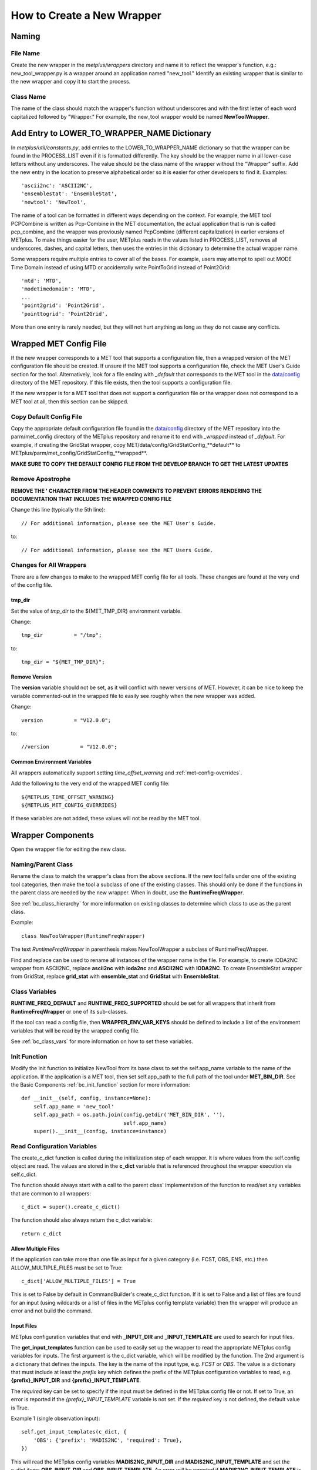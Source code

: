 ***************************
How to Create a New Wrapper
***************************

Naming
======

File Name
---------

Create the new wrapper in the *metplus/wrappers* directory and
name it to reflect the wrapper's function, e.g.: new_tool_wrapper.py is
a wrapper around an application named "new_tool."
Identify an existing wrapper that is similar to the new wrapper and
copy it to start the process.

Class Name
----------

The name of the class should match the wrapper's function without underscores
and with the first letter of each word capitalized followed by "Wrapper."
For example, the new_tool wrapper would be named **NewToolWrapper**.

Add Entry to LOWER_TO_WRAPPER_NAME Dictionary
=============================================

In *metplus/util/constants.py*, add entries to the LOWER_TO_WRAPPER_NAME
dictionary so that the wrapper can be found in the PROCESS_LIST even if
it is formatted differently. The key should be the wrapper name in all
lower-case letters without any underscores. The value should be the class name
of the wrapper without the "Wrapper" suffix. Add the new entry in the location
to preserve alphabetical order so it is easier for other developers to find
it. Examples::

    'ascii2nc': 'ASCII2NC',
    'ensemblestat': 'EnsembleStat',
    'newtool': 'NewTool',

The name of a tool can be formatted in different ways depending on the context.
For example, the MET tool PCPCombine is written as Pcp-Combine in the MET
documentation, the actual application that is run is called pcp_combine,
and the wrapper was previously named PcpCombine (different capitalization)
in earlier versions of METplus.
To make things easier for the user, METplus reads in the values listed in
PROCESS_LIST, removes all underscores, dashes, and capital letters,
then uses the entries in this dictionary to determine the actual wrapper name.

Some wrappers require multiple entries to cover all of the bases.
For example, users may attempt to spell out MODE Time Domain instead of using
MTD or accidentally write PointToGrid instead of Point2Grid::

    'mtd': 'MTD',
    'modetimedomain': 'MTD',
    ...
    'point2grid': 'Point2Grid',
    'pointtogrid': 'Point2Grid',

More than one entry is rarely needed, but
they will not hurt anything as long as they do not cause any conflicts.

.. _cw_wrapped_met_config:

Wrapped MET Config File
=======================

If the new wrapper corresponds to a MET tool that supports a configuration file,
then a wrapped version of the MET configuration file should be created.
If unsure if the MET tool supports a configuration file, check the
MET User's Guide section for the tool. Alternatively, look for a
file ending with *\_default* that corresponds to the MET tool in the
`data/config <https://github.com/dtcenter/MET/tree/develop/data/config>`_
directory of the MET repository.
If this file exists, then the tool supports a configuration file.

If the new wrapper is for a MET tool that does not support a configuration file
or the wrapper does not correspond to a MET tool at all, then this section can
be skipped.

Copy Default Config File
------------------------

Copy the appropriate default configuration file found in the
`data/config <https://github.com/dtcenter/MET/tree/develop/data/config>`_
directory of the MET repository into the parm/met_config directory of the
METplus repository and rename it to end with *_wrapped* instead of *_default*.
For example, if creating the GridStat wrapper,
copy MET/data/config/GridStatConfig\_**default** to
METplus/parm/met_config/GridStatConfig\_**wrapped**.

**MAKE SURE TO COPY THE DEFAULT CONFIG FILE FROM THE DEVELOP BRANCH TO GET
THE LATEST UPDATES**

Remove Apostrophe
-----------------

**REMOVE THE \' CHARACTER FROM THE HEADER COMMENTS TO PREVENT ERRORS RENDERING
THE DOCUMENTATION THAT INCLUDES THE WRAPPED CONFIG FILE**

Change this line (typically the 5th line)::

   // For additional information, please see the MET User's Guide.

to::

   // For additional information, please see the MET Users Guide.

Changes for All Wrappers
------------------------

There are a few changes to make to the wrapped MET config file for all tools.
These changes are found at the very end of the config file.

tmp_dir
^^^^^^^

Set the value of *tmp_dir* to the ${MET_TMP_DIR} environment variable.

Change::

   tmp_dir          = "/tmp";

to::

   tmp_dir = "${MET_TMP_DIR}";


Remove Version
^^^^^^^^^^^^^^

The **version** variable should not be set, as it will conflict with newer
versions of MET. However, it can be nice to keep the variable commented-out
in the wrapped file to easily see roughly when the new wrapper was added.

Change::

   version          = "V12.0.0";

to::

   //version          = "V12.0.0";

Common Environment Variables
^^^^^^^^^^^^^^^^^^^^^^^^^^^^

All wrappers automatically support setting *time_offset_warning* and
:ref:`met-config-overrides`.

Add the following to the very end of the wrapped MET config file::

   ${METPLUS_TIME_OFFSET_WARNING}
   ${METPLUS_MET_CONFIG_OVERRIDES}

If these variables are not added, these values will not be read by the MET tool.


Wrapper Components
==================

Open the wrapper file for editing the new class.

Naming/Parent Class
-------------------

Rename the class to match the wrapper's class from the above sections.
If the new tool falls under one of the existing tool categories,
then make the tool a subclass of one of the existing classes.
This should only be done if the functions in the parent class are needed
by the new wrapper. When in doubt, use the **RuntimeFreqWrapper**.

See :ref:`bc_class_hierarchy` for more information on existing classes to
determine which class to use as the parent class.

Example::

    class NewToolWrapper(RuntimeFreqWrapper)

The text *RuntimeFreqWrapper* in parenthesis makes NewToolWrapper a subclass
of RuntimeFreqWrapper.

Find and replace can be used to rename all instances of the wrapper name in
the file. For example, to create IODA2NC wrapper from ASCII2NC, replace
**ascii2nc** with **ioda2nc** and **ASCII2NC** with **IODA2NC**.
To create EnsembleStat wrapper from GridStat, replace
**grid_stat** with **ensemble_stat** and
**GridStat** with **EnsembleStat**.


Class Variables
---------------

**RUNTIME_FREQ_DEFAULT** and **RUNTIME_FREQ_SUPPORTED** should be set for all
wrappers that inherit from **RuntimeFreqWrapper** or one of its sub-classes.

If the tool can read a config file, then **WRAPPER_ENV_VAR_KEYS** should be
defined to include a list of the environment variables that will be read
by the wrapped config file.

See :ref:`bc_class_vars` for more information on how to set these variables.

Init Function
-------------

Modify the init function to initialize NewTool from its base class
to set the self.app_name variable to the name of the application.
If the application is a MET tool, then set self.app_path to the full path
of the tool under **MET_BIN_DIR**.
See the Basic Components :ref:`bc_init_function` section for more information::

    def __init__(self, config, instance=None):
        self.app_name = 'new_tool'
        self.app_path = os.path.join(config.getdir('MET_BIN_DIR', ''),
                                     self.app_name)
        super().__init__(config, instance=instance)

Read Configuration Variables
----------------------------

The create_c_dict function is called during the initialization step of each
wrapper. It is where values from the self.config object are read.
The values are stored in the **c_dict** variable that is referenced
throughout the wrapper execution via self.c_dict.

The function should always start with a call to the parent class'
implementation of the function to read/set any variables that are common to
all wrappers::

    c_dict = super().create_c_dict()

The function should also always return the c_dict variable::

    return c_dict


Allow Multiple Files
^^^^^^^^^^^^^^^^^^^^

If the application can take more than one file as input for a given category
(i.e. FCST, OBS, ENS, etc.) then ALLOW_MULTIPLE_FILES must be set to True::

    c_dict['ALLOW_MULTIPLE_FILES'] = True

This is set to False by default in CommandBuilder's create_c_dict function.
If it is set to False and a list of files are found for an input
(using wildcards or a list of files in the METplus config template variable)
then the wrapper will produce an error and not build the command.

Input Files
^^^^^^^^^^^

METplus configuration variables that end with **\_INPUT_DIR** and
**\_INPUT_TEMPLATE** are used to search for input files.

The **get_input_templates** function can be used to easily set up the wrapper
to read the appropriate METplus config variables for inputs.
The first argument is the c_dict variable, which will be modified by the
function.
The 2nd argument is a dictionary that defines the inputs. The key is the name
of the input type, e.g. *FCST* or *OBS*. The value is a dictionary that must
include at least the *prefix* key which defines the prefix of the METplus
configuration variables to read,
e.g. **{prefix}_INPUT_DIR** and **{prefix}_INPUT_TEMPLATE**.

The *required* key can be set to specify if the input must be defined in the
METplus config file or not.
If set to True, an error is reported if the *{prefix}_INPUT_TEMPLATE* variable
is not set. If the *required* key is not defined, the default value is True.

Example 1 (single observation input)::

        self.get_input_templates(c_dict, {
            'OBS': {'prefix': 'MADIS2NC', 'required': True},
        })

This will read the METplus config variables **MADIS2NC_INPUT_DIR** and
**MADIS2NC_INPUT_TEMPLATE** and set the c_dict items **OBS_INPUT_DIR** and
**OBS_INPUT_TEMPLATE**.
An error will be reported if **MADIS2NC_INPUT_TEMPLATE** is not set.

Example 2 (forecast and obs input)::

        self.get_input_templates(c_dict, {
            'FCST': {'prefix': 'FCST_GRID_STAT', 'required': True},
            'OBS': {'prefix': 'OBS_GRID_STAT', 'required': True},
        })

This will read the METplus config variables **FCST_GRID_STAT_INPUT_DIR**,
**FCST_GRID_STAT_INPUT_TEMPLATE**, **OBS_GRID_STAT_INPUT_DIR**, and
**OBS_GRID_STAT_INPUT_TEMPLATE** and set the c_dict items **FCST_INPUT_DIR**,
**FCST_INPUT_TEMPLATE**, **OBS_INPUT_DIR**, and **OBS_INPUT_TEMPLATE**.
An error will be reported if **FCST_GRID_STAT_INPUT_TEMPLATE** or
**OBS_GRID_STAT_INPUT_TEMPLATE** is not set.

Output Files
^^^^^^^^^^^^

METplus configuration variables that end with **\_OUTPUT_DIR** and
**\_OUTPUT_TEMPLATE** are used to write output files.

Add the following and change **APP_NAME** to the name of the new wrapper::

        c_dict['OUTPUT_DIR'] = self.config.getdir('APP_NAME_OUTPUT_DIR', '')
        c_dict['OUTPUT_TEMPLATE'] = (
            self.config.getraw('config', 'APP_NAME_OUTPUT_TEMPLATE')
        )

The *OUTPUT_DIR* and *OUTPUT_TEMPLATE* will be concatenated to form the path
to write output.

Some MET tools write a single output file and some write multiple output files
into a directory.

If the tool writes multiple output files, then the
*OUTPUT_TEMPLATE* is optional, but can be used to create sub-directories that
include information specific to a given run, like timestamps.

If the tool writes a single output file, the *OUTPUT_TEMPLATE* is required.
In this case, add a check to report an error if the value is unset::

        if not c_dict['OUTPUT_TEMPLATE']:
            self.log_error('APP_NAME_OUTPUT_TEMPLATE must be set')

Config File
^^^^^^^^^^^

If the wrapper corresponds to a MET tool that supports a MET configuration file,
then add a call to the **get_config_file** function to handle the METplus
configuration settings. Pass the name of the wrapped MET config file that you
have added to *parm/met_config* to the function

Example for MADIS2NC wrapper::

   c_dict['CONFIG_FILE'] = self.get_config_file('Madis2NcConfig_wrapped')

See :ref:`cw_wrapped_met_config` for more information.

Add calls to **self.add_met_config** or **self.add_met_config_dict** functions
to handle the reading of METplus configuration variables to set wrapped MET
config file variables. See :ref:`bc_add_met_config` for examples and
instructions to use a helper script to determine what to set to add support
for setting a MET config variable through METplus.
If a MET config variable is already supported in another wrapper, refer to
the *create_c_dict* function for that wrapper, copying and modifying function
calls as appropriate.

Command Line Arguments
^^^^^^^^^^^^^^^^^^^^^^

Add calls to *self.config.get* functions to read values from the METplus
config to set *c_dict* items that can be used to set command line arguments.
The METplus configuration variables should match the format
{APP_NAME}_{ARG_NAME} where {APP_NAME} is the name of the wrapper and {ARG_NAME}
is the name of the command line argument. Use the appropriate get function that
corresponds to the argument data type, e.g. *getraw* for strings and
*getint* for integers.

Example::

   c_dict['TYPE'] = self.config.getraw('config', 'MADIS2NC_TYPE')

If the command line argument is required to run, then add a check to report an
error if the value is unset::

   if not c_dict['TYPE']:
       self.log_error('Must set MADIS2NC_TYPE')

Make sure to remember to add logic to read the c_dict item and add the value
to the command to generate. This can be done in the *set_command_line_arguments*
class function.

Implement Class Functions
-------------------------

The following functions should be implemented in the new wrapper:

* find_input_files
* set_command_line_arguments

Some wrappers will also need to implement:

* set_environment_variables
* get_command

See the :ref:`basic_components_of_wrappers` chapter for more information on
how to define these functions.

Basic Use Case Example
======================

The new wrapper should include a basic use case under the
*parm/use_cases/met_tool_wrapper* directory to demonstrate how to configure it.

Following the instructions in :ref:`adding-use-cases` and refer to an existing
use case for a similar wrapper.

Refer to the :ref:`basic_components_of_wrappers` chapter of the Contributor's
Guide for more information on what should be added.

Unit Tests
==========

Unit tests for each wrapper should be defined under
*internal/tests/pytests/wrappers*.
Create a new directory for the new wrapper.
Copy an existing test script for a similar wrapper and modify as needed to
match the new wrapper.

Documentation
=============

* Add a section for the new wrapper in the 'Python Wrappers' section of the
  User's Guide. This includes a list of all configuration variables specific
  to this wrapper.

* Add all new configuration variables to the 'METplus Configuration Glossary'
  section of the User's Guide.

* Add any relevant new keywords to the 'METplus Quick Search for Use Cases'
  section of the User's Guide.

* Create Sphinx documentation files for each new use case
  (under *docs/use_cases*). There should be at least one use case in the
  *docs/use_cases/met_tool_wrapper* subdirectory for the new wrapper (more if
  it can be configured in different ways that should be shown in an example).
  Be sure to add a **README.rst** file for the header.
